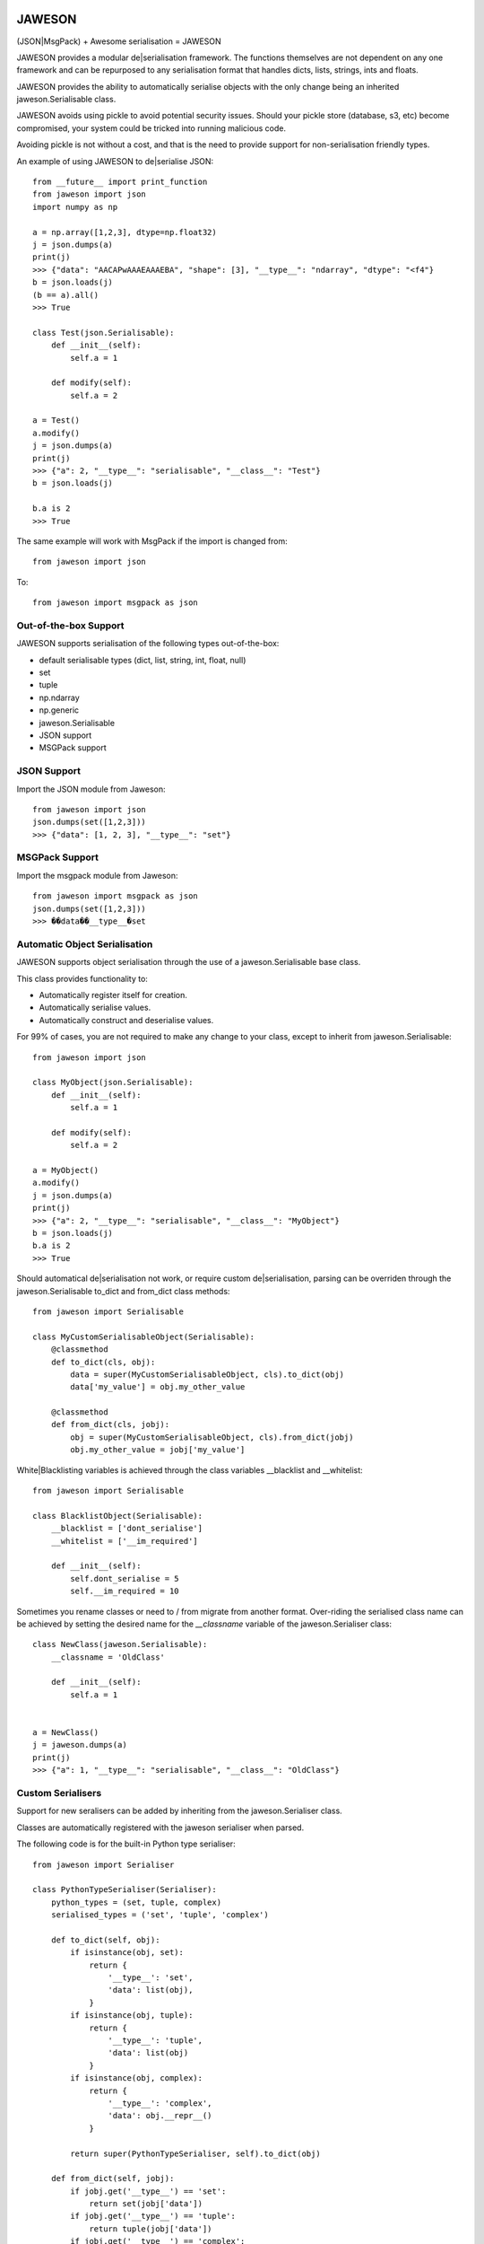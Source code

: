 
.. image:: https://gist.githubusercontent.com/adamlwgriffiths/1e239df99d8f3699ce2e/raw/4a1afbc8e863712b6cae1a4bfd28cc019e47c480/jaweson.png


=======
JAWESON
=======

.. image:: https://travis-ci.org/someones/jaweson.svg?branch=master
    :target: https://travis-ci.org/someones/jaweson

(JSON|MsgPack) + Awesome serialisation = JAWESON

JAWESON provides a modular de|serialisation framework.
The functions themselves are not dependent on any one framework and can be repurposed to
any serialisation format that handles dicts, lists, strings, ints and floats.

JAWESON provides the ability to automatically serialise objects with the
only change being an inherited jaweson.Serialisable class.

JAWESON avoids using pickle to avoid potential security issues. Should your pickle
store (database, s3, etc) become compromised, your system could be tricked into
running malicious code.

Avoiding pickle is not without a cost, and that is the need to provide support for
non-serialisation friendly types.

An example of using JAWESON to de|serialise JSON::

    from __future__ import print_function
    from jaweson import json
    import numpy as np

    a = np.array([1,2,3], dtype=np.float32)
    j = json.dumps(a)
    print(j)
    >>> {"data": "AACAPwAAAEAAAEBA", "shape": [3], "__type__": "ndarray", "dtype": "<f4"}
    b = json.loads(j)
    (b == a).all()
    >>> True

    class Test(json.Serialisable):
        def __init__(self):
            self.a = 1

        def modify(self):
            self.a = 2

    a = Test()
    a.modify()
    j = json.dumps(a)
    print(j)
    >>> {"a": 2, "__type__": "serialisable", "__class__": "Test"}
    b = json.loads(j)

    b.a is 2
    >>> True


The same example will work with MsgPack if the import is changed from::

    from jaweson import json


To::

    from jaweson import msgpack as json


Out-of-the-box Support
======================

JAWESON supports serialisation of the following types out-of-the-box:

* default serialisable types (dict, list, string, int, float, null)
* set
* tuple
* np.ndarray
* np.generic
* jaweson.Serialisable
* JSON support
* MSGPack support


JSON Support
============

Import the JSON module from Jaweson::

    from jaweson import json
    json.dumps(set([1,2,3]))
    >>> {"data": [1, 2, 3], "__type__": "set"}


MSGPack Support
===============

Import the msgpack module from Jaweson::

    from jaweson import msgpack as json
    json.dumps(set([1,2,3]))
    >>> ��data��__type__�set


Automatic Object Serialisation
==============================

JAWESON supports object serialisation through the use of a jaweson.Serialisable
base class.

This class provides functionality to:

* Automatically register itself for creation.
* Automatically serialise values.
* Automatically construct and deserialise values.


For 99% of cases, you are not required to make any change to your class, except
to inherit from jaweson.Serialisable::


    from jaweson import json

    class MyObject(json.Serialisable):
        def __init__(self):
            self.a = 1

        def modify(self):
            self.a = 2

    a = MyObject()
    a.modify()
    j = json.dumps(a)
    print(j)
    >>> {"a": 2, "__type__": "serialisable", "__class__": "MyObject"}
    b = json.loads(j)
    b.a is 2
    >>> True


Should automatical de|serialisation not work, or require custom de|serialisation,
parsing can be overriden through the jaweson.Serialisable to_dict and from_dict
class methods::

    from jaweson import Serialisable

    class MyCustomSerialisableObject(Serialisable):
        @classmethod
        def to_dict(cls, obj):
            data = super(MyCustomSerialisableObject, cls).to_dict(obj)
            data['my_value'] = obj.my_other_value

        @classmethod
        def from_dict(cls, jobj):
            obj = super(MyCustomSerialisableObject, cls).from_dict(jobj)
            obj.my_other_value = jobj['my_value']


White|Blacklisting variables is achieved through the class variables __blacklist and __whitelist::

    from jaweson import Serialisable

    class BlacklistObject(Serialisable):
        __blacklist = ['dont_serialise']
        __whitelist = ['__im_required']

        def __init__(self):
            self.dont_serialise = 5
            self.__im_required = 10


Sometimes you rename classes or need to / from migrate from another format.
Over-riding the serialised class name can be achieved by setting the desired
name for the `__classname` variable of the jaweson.Serialiser class::

    class NewClass(jaweson.Serialisable):
        __classname = 'OldClass'

        def __init__(self):
            self.a = 1


    a = NewClass()
    j = jaweson.dumps(a)
    print(j)
    >>> {"a": 1, "__type__": "serialisable", "__class__": "OldClass"}


Custom Serialisers
==================

Support for new seralisers can be added by inheriting from the jaweson.Serialiser class.

Classes are automatically registered with the jaweson serialiser when parsed.

The following code is for the built-in Python type serialiser::

    from jaweson import Serialiser

    class PythonTypeSerialiser(Serialiser):
        python_types = (set, tuple, complex)
        serialised_types = ('set', 'tuple', 'complex')

        def to_dict(self, obj):
            if isinstance(obj, set):
                return {
                    '__type__': 'set',
                    'data': list(obj),
                }
            if isinstance(obj, tuple):
                return {
                    '__type__': 'tuple',
                    'data': list(obj)
                }
            if isinstance(obj, complex):
                return {
                    '__type__': 'complex',
                    'data': obj.__repr__()
                }

            return super(PythonTypeSerialiser, self).to_dict(obj)

        def from_dict(self, jobj):
            if jobj.get('__type__') == 'set':
                return set(jobj['data'])
            if jobj.get('__type__') == 'tuple':
                return tuple(jobj['data'])
            if jobj.get('__type__') == 'complex':
                return complex(jobj['data'])

            return super(PythonTypeSerialiser, self).from_dict(jobj)


Gotchas
=======

.. image:: https://gist.githubusercontent.com/adamlwgriffiths/1e239df99d8f3699ce2e/raw/cbea36c8e8ad2c2e53979d76f75c8cecec12a266/spagett.gif


Jawson expects unique class names
---------------------------------

Having multiple classes with the same name defined will cause the de-serialiser
to become confused and fail.

To get around this, assign a string value to the `__classname` property of the Serialisable class::

    class Duplicate(jaweson.Serialisable):
        __classname = 'AnotherDuplicate'

        def __init__(self):
            self.a = 1
            self.classname = "I'm really Duplicate"


    class AnotherDuplicate(jaweson.Serialisable):
        __classname = 'Duplicate'

        def __init__(self):
            self.b = 2
            self.classname = "I'm really AnotherDuplicate"

    a = Duplicate()
    b = AnotherDuplicate()
    a.a is 1
    >>> True
    b.b is 2
    >>> True
    ja = jaweson.dumps(a)
    jb = jaweson.dumps(b)
    print(ja)
    >>> {"a": 1, "classname": "I'm really Duplicate", "__type__": "serialisable", "__class__": "AnotherDuplicate"}
    print(jb)
    >>> {"b": 2, "classname": "I'm really AnotherDuplicate", "__type__": "serialisable", "__class__": "Duplicate"}


Serialisable does not serialise any variables with '__' in its name
-------------------------------------------------------------------

To avoid serialising internal data-structures, Serialisable derived objects
will not serialise variables with `__` in them by default.
This can be over-ridden by defining specific variables in the `__whitelist` list::

    class Obj(jaweson.Serialisable):
        __whitelist = ['__a']
        def __init__(self):
            self.__a = 1


Constructors are not called
---------------------------

If you define a constant in a class constructor::

    class Obj(jaweson.Serialisable):
        def __init__(self):
            self.a = 1


And later change the value::

    class Obj(jaweson.Serialisable):
        def __init__(self):
            self.a = 2


Variables serialised before the change will still have the value `a=1`.

To over-come this, over-ride the `from_dict` method to force the
variable to the new value::


    class Obj(jaweson.Serialisable):
        @classmethod
        def from_dict(cls, jobj):
            obj = super(Obj, cls).from_dict(jobj)
            obj.a = 2
            return obj

        def __init__(self):
            self.a = 2


JSON does not support dict keys of type int
-------------------------------------------

JSON imposes a limitation that dictionary keys must be strings::

    import msgpack
    msgpack.loads(msgpack.dumps({1:1,2:2}))
    >>> {1: 1, 2: 2}
    import json
    json.loads(json.dumps({1:1,2:2}))
    >>> {u'1': 1, u'2': 2}


Data format
===========


JAWESON stores complex objects in the following structure::

    {
        '__type__': '<type name>',
        <other fields>
    }


JAWESON implements the following serialisation formats.

numpy.ndarray::

    {
        '__type__': 'ndarray',
        'data': '<base 64 encoded data>',
        'dtype': '<numpy dtype>',
        'shape': [<shape>,],
    }

numpy.generic::

    {
        '__type__': 'ndarray',
        'data': '<base 64 encoded data>',
        'dtype': '<numpy dtype>',
    }

set::

    {
        '__type__': 'set',
        'data': [<set>],
    }

tuple::

    {
        '__type__': 'tuple',
        'data': [<tuple>],
    }

complex::

    {
        '__type__': 'complex',
        'data': '<base 64 encoded data>',
    }

jaweson.Serialisable::

    {
        '__type__': 'serialisable',
        '__class__': '<class name>',

    }


TODO
====

* datetime serialisation


Authors
=======

* `Adam Griffiths <https://github.com/adamlwgriffiths>`_
